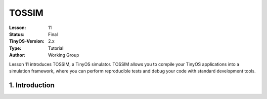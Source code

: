 ===================================================================
TOSSIM
===================================================================


:Lesson: 11
:Status: Final
:TinyOS-Version: 2.x
:Type: Tutorial
:Author: Working Group 

.. Note::

Lesson 11 introduces TOSSIM, a TinyOS simulator. TOSSIM allows you to compile your TinyOS applications into a simulation framework, 
where you can perform reproducible tests and debug your code with standard development tools.


1. Introduction
====================================================================

